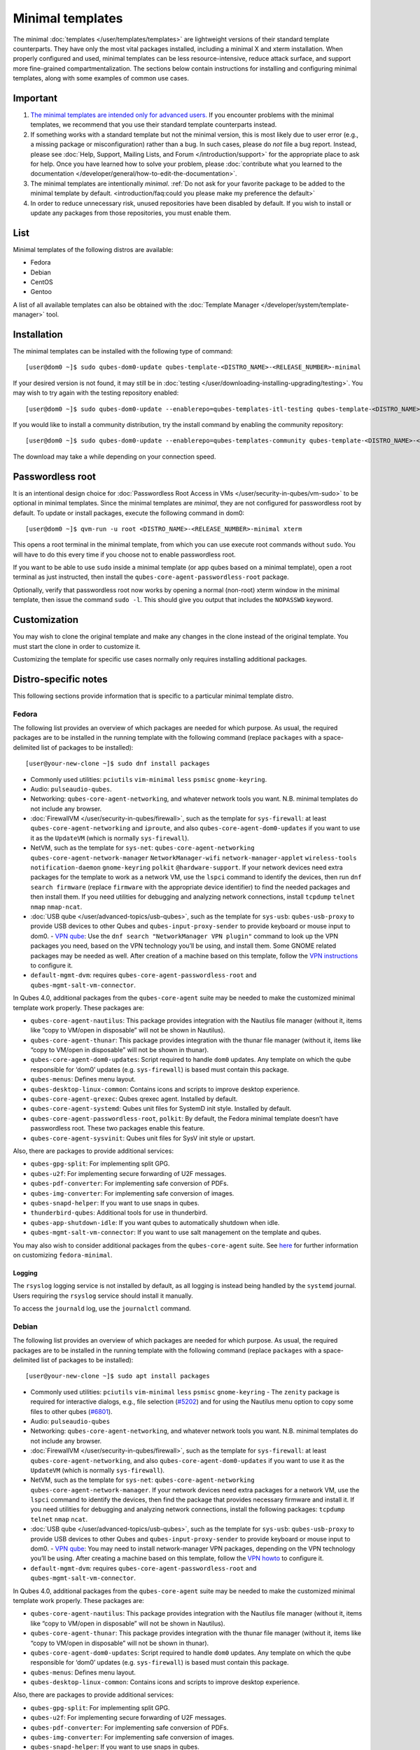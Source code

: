 =================
Minimal templates
=================

The minimal :doc:`templates </user/templates/templates>` are lightweight versions of
their standard template counterparts. They have only the most vital
packages installed, including a minimal X and xterm installation. When
properly configured and used, minimal templates can be less
resource-intensive, reduce attack surface, and support more fine-grained
compartmentalization. The sections below contain instructions for
installing and configuring minimal templates, along with some examples
of common use cases.

Important
=========

1. `The minimal templates are intended only for advanced    users. <https://forum.qubes-os.org/t/9717/15>`__ If you encounter
   problems with the minimal templates, we recommend that you use their
   standard template counterparts instead.

2. If something works with a standard template but not the minimal
   version, this is most likely due to user error (e.g., a missing
   package or misconfiguration) rather than a bug. In such cases, please
   do *not* file a bug report. Instead, please see :doc:`Help, Support,    Mailing Lists, and Forum </introduction/support>` for the appropriate place to
   ask for help. Once you have learned how to solve your problem, please
   :doc:`contribute what you learned to the    documentation </developer/general/how-to-edit-the-documentation>`.

3. The minimal templates are intentionally *minimal*. :ref:`Do not ask for    your favorite package to be added to the minimal template by    default. <introduction/faq:could you please make my preference the default>`

4. In order to reduce unnecessary risk, unused repositories have been
   disabled by default. If you wish to install or update any packages
   from those repositories, you must enable them.

List
====

Minimal templates of the following distros are available:

-  Fedora
-  Debian
-  CentOS
-  Gentoo

A list of all available templates can also be obtained with the :doc:`Template Manager </developer/system/template-manager>` tool.

Installation
============

The minimal templates can be installed with the following type of
command:

::

   [user@dom0 ~]$ sudo qubes-dom0-update qubes-template-<DISTRO_NAME>-<RELEASE_NUMBER>-minimal

If your desired version is not found, it may still be in :doc:`testing </user/downloading-installing-upgrading/testing>`. You may wish to try again with the testing
repository enabled:

::

   [user@dom0 ~]$ sudo qubes-dom0-update --enablerepo=qubes-templates-itl-testing qubes-template-<DISTRO_NAME>-<RELEASE_NUMBER>-minimal

If you would like to install a community distribution, try the install
command by enabling the community repository:

::

   [user@dom0 ~]$ sudo qubes-dom0-update --enablerepo=qubes-templates-community qubes-template-<DISTRO_NAME>-<RELEASE_NUMBER>-minimal

The download may take a while depending on your connection speed.

Passwordless root
=================

It is an intentional design choice for :doc:`Passwordless Root Access in VMs </user/security-in-qubes/vm-sudo>` to be optional in minimal templates. Since the
minimal templates are *minimal*, they are not configured for
passwordless root by default. To update or install packages, execute the
following command in dom0:

::

   [user@dom0 ~]$ qvm-run -u root <DISTRO_NAME>-<RELEASE_NUMBER>-minimal xterm

This opens a root terminal in the minimal template, from which you can
use execute root commands without ``sudo``. You will have to do this
every time if you choose not to enable passwordless root.

If you want to be able to use ``sudo`` inside a minimal template (or app
qubes based on a minimal template), open a root terminal as just
instructed, then install the ``qubes-core-agent-passwordless-root``
package.

Optionally, verify that passwordless root now works by opening a normal
(non-root) xterm window in the minimal template, then issue the command
``sudo -l``. This should give you output that includes the ``NOPASSWD``
keyword.

Customization
=============

You may wish to clone the original template and make any changes in the
clone instead of the original template. You must start the clone in
order to customize it.

Customizing the template for specific use cases normally only requires
installing additional packages.

Distro-specific notes
=====================

This following sections provide information that is specific to a
particular minimal template distro.

Fedora
------

The following list provides an overview of which packages are needed for
which purpose. As usual, the required packages are to be installed in
the running template with the following command (replace ``packages``
with a space-delimited list of packages to be installed):

::

   [user@your-new-clone ~]$ sudo dnf install packages

-  Commonly used utilities: ``pciutils`` ``vim-minimal`` ``less``
   ``psmisc`` ``gnome-keyring``.
-  Audio: ``pulseaudio-qubes``.
-  Networking: ``qubes-core-agent-networking``, and whatever network
   tools you want. N.B. minimal templates do not include any browser.
-  :doc:`FirewallVM </user/security-in-qubes/firewall>`, such as the template for
   ``sys-firewall``: at least ``qubes-core-agent-networking`` and
   ``iproute``, and also ``qubes-core-agent-dom0-updates`` if you want
   to use it as the ``UpdateVM`` (which is normally ``sys-firewall``).
-  NetVM, such as the template for ``sys-net``:
   ``qubes-core-agent-networking`` ``qubes-core-agent-network-manager``
   ``NetworkManager-wifi`` ``network-manager-applet`` ``wireless-tools``
   ``notification-daemon`` ``gnome-keyring`` ``polkit``
   ``@hardware-support``. If your network devices need extra packages
   for the template to work as a network VM, use the ``lspci`` command
   to identify the devices, then run ``dnf search firmware`` (replace
   ``firmware`` with the appropriate device identifier) to find the
   needed packages and then install them. If you need utilities for
   debugging and analyzing network connections, install ``tcpdump``
   ``telnet`` ``nmap`` ``nmap-ncat``.
-  :doc:`USB qube </user/advanced-topics/usb-qubes>`, such as the template for ``sys-usb``:
   ``qubes-usb-proxy`` to provide USB devices to other Qubes and
   ``qubes-input-proxy-sender`` to provide keyboard or mouse input to    dom0. -  `VPN    qube <https://github.com/Qubes-Community/Contents/blob/master/docs/configuration/vpn.md>`__:
   Use the ``dnf search "NetworkManager VPN plugin"`` command to look up
   the VPN packages you need, based on the VPN technology you’ll be
   using, and install them. Some GNOME related packages may be needed as
   well. After creation of a machine based on this template, follow the
   `VPN    instructions <https://github.com/Qubes-Community/Contents/blob/master/docs/configuration/vpn.md#set-up-a-proxyvm-as-a-vpn-gateway-using-networkmanager>`__
   to configure it.
-  ``default-mgmt-dvm``: requires ``qubes-core-agent-passwordless-root``
   and ``qubes-mgmt-salt-vm-connector``.

In Qubes 4.0, additional packages from the ``qubes-core-agent`` suite
may be needed to make the customized minimal template work properly.
These packages are:

-  ``qubes-core-agent-nautilus``: This package provides integration with
   the Nautilus file manager (without it, items like “copy to VM/open in
   disposable” will not be shown in Nautilus).
-  ``qubes-core-agent-thunar``: This package provides integration with
   the thunar file manager (without it, items like “copy to VM/open in
   disposable” will not be shown in thunar).
-  ``qubes-core-agent-dom0-updates``: Script required to handle ``dom0``
   updates. Any template on which the qube responsible for ‘dom0’
   updates (e.g. ``sys-firewall``) is based must contain this package.
-  ``qubes-menus``: Defines menu layout.
-  ``qubes-desktop-linux-common``: Contains icons and scripts to improve
   desktop experience.
-  ``qubes-core-agent-qrexec``: Qubes qrexec agent. Installed by
   default.
-  ``qubes-core-agent-systemd``: Qubes unit files for SystemD init
   style. Installed by default.
-  ``qubes-core-agent-passwordless-root``, ``polkit``: By default, the
   Fedora minimal template doesn’t have passwordless root. These two
   packages enable this feature.
-  ``qubes-core-agent-sysvinit``: Qubes unit files for SysV init style
   or upstart.

Also, there are packages to provide additional services:

-  ``qubes-gpg-split``: For implementing split GPG.
-  ``qubes-u2f``: For implementing secure forwarding of U2F messages.
-  ``qubes-pdf-converter``: For implementing safe conversion of PDFs.
-  ``qubes-img-converter``: For implementing safe conversion of images.
-  ``qubes-snapd-helper``: If you want to use snaps in qubes.
-  ``thunderbird-qubes``: Additional tools for use in thunderbird.
-  ``qubes-app-shutdown-idle``: If you want qubes to automatically
   shutdown when idle.
-  ``qubes-mgmt-salt-vm-connector``: If you want to use salt management
   on the template and qubes.

You may also wish to consider additional packages from the ``qubes-core-agent`` suite.  See `here <https://github.com/Qubes-Community/Contents/blob/master/docs/customization/fedora-minimal-template-customization.md>`__
for further information on customizing ``fedora-minimal``.

Logging
~~~~~~~

The ``rsyslog`` logging service is not installed by default, as all
logging is instead being handled by the ``systemd`` journal. Users
requiring the ``rsyslog`` service should install it manually.

To access the ``journald`` log, use the ``journalctl`` command.

Debian
------

The following list provides an overview of which packages are needed for
which purpose. As usual, the required packages are to be installed in
the running template with the following command (replace ``packages``
with a space-delimited list of packages to be installed):

::

   [user@your-new-clone ~]$ sudo apt install packages

-  Commonly used utilities: ``pciutils`` ``vim-minimal`` ``less``    ``psmisc`` ``gnome-keyring`` -  The ``zenity`` package is required for interactive dialogs, e.g.,    file selection    (`#5202 <https://github.com/QubesOS/qubes-issues/issues/5202>`__) and    for using the Nautilus menu option to copy some files to other qubes    (`#6801 <https://github.com/QubesOS/qubes-issues/issues/6801>`__).
-  Audio: ``pulseaudio-qubes``
-  Networking: ``qubes-core-agent-networking``, and whatever network
   tools you want. N.B. minimal templates do not include any browser.
-  :doc:`FirewallVM </user/security-in-qubes/firewall>`, such as the template for
   ``sys-firewall``: at least ``qubes-core-agent-networking``, and also
   ``qubes-core-agent-dom0-updates`` if you want to use it as the
   ``UpdateVM`` (which is normally ``sys-firewall``).
-  NetVM, such as the template for ``sys-net``:
   ``qubes-core-agent-networking`` ``qubes-core-agent-network-manager``.
   If your network devices need extra packages for a network VM, use the
   ``lspci`` command to identify the devices, then find the package that
   provides necessary firmware and install it. If you need utilities for
   debugging and analyzing network connections, install the following
   packages: ``tcpdump`` ``telnet`` ``nmap`` ``ncat``.
-  :doc:`USB qube </user/advanced-topics/usb-qubes>`, such as the template for ``sys-usb``:
   ``qubes-usb-proxy`` to provide USB devices to other Qubes and
   ``qubes-input-proxy-sender`` to provide keyboard or mouse input to    dom0. -  `VPN    qube <https://github.com/Qubes-Community/Contents/blob/master/docs/configuration/vpn.md>`__:
   You may need to install network-manager VPN packages, depending on
   the VPN technology you’ll be using. After creating a machine based on
   this template, follow the `VPN    howto <https://github.com/Qubes-Community/Contents/blob/master/docs/configuration/vpn.md#set-up-a-proxyvm-as-a-vpn-gateway-using-networkmanager>`__
   to configure it.
-  ``default-mgmt-dvm``: requires ``qubes-core-agent-passwordless-root``
   and ``qubes-mgmt-salt-vm-connector``.

In Qubes 4.0, additional packages from the ``qubes-core-agent`` suite
may be needed to make the customized minimal template work properly.
These packages are:

-  ``qubes-core-agent-nautilus``: This package provides integration with
   the Nautilus file manager (without it, items like “copy to VM/open in
   disposable” will not be shown in Nautilus).
-  ``qubes-core-agent-thunar``: This package provides integration with
   the thunar file manager (without it, items like “copy to VM/open in
   disposable” will not be shown in thunar).
-  ``qubes-core-agent-dom0-updates``: Script required to handle ``dom0``
   updates. Any template on which the qube responsible for ‘dom0’
   updates (e.g. ``sys-firewall``) is based must contain this package.
-  ``qubes-menus``: Defines menu layout.
-  ``qubes-desktop-linux-common``: Contains icons and scripts to improve
   desktop experience.

Also, there are packages to provide additional services:

-  ``qubes-gpg-split``: For implementing split GPG.
-  ``qubes-u2f``: For implementing secure forwarding of U2F messages.
-  ``qubes-pdf-converter``: For implementing safe conversion of PDFs.
-  ``qubes-img-converter``: For implementing safe conversion of images.
-  ``qubes-snapd-helper``: If you want to use snaps in qubes.
-  ``qubes-thunderbird``: Additional tools for use in thunderbird.
-  ``qubes-app-shutdown-idle``: If you want qubes to automatically
   shutdown when idle.
-  ``qubes-mgmt-salt-vm-connector``: If you want to use salt management
   on the template and qubes.

Documentation on all of these can be found in the `docs </>`__.

You could, of course, use ``qubes-vm-recommended`` to automatically
install many of these, but in that case you are well on the way to a
standard Debian template.

CentOS
------

The following list provides an overview of which packages are needed for
which purpose. As usual, the required packages are to be installed in
the running template with the following command (replace ``packages``
with a space-delimited list of packages to be installed):

::

   [user@your-new-clone ~]$ sudo yum install packages

-  Commonly used utilities: ``pciutils`` ``vim-minimal`` ``less``
   ``psmisc`` ``gnome-keyring``
-  Audio: ``pulseaudio-qubes``.
-  Networking: ``qubes-core-agent-networking``, and whatever network
   tools you want. N.B. minimal templates do not include any browser.
-  :doc:`FirewallVM </user/security-in-qubes/firewall>`, such as the template for
   ``sys-firewall``: at least ``qubes-core-agent-networking``, and also
   ``qubes-core-agent-dom0-updates`` if you want to use it as the
   ``UpdateVM`` (which is normally ``sys-firewall``).
-  NetVM, such as the template for ``sys-net``:
   ``qubes-core-agent-networking`` ``qubes-core-agent-network-manager``
   ``NetworkManager-wifi`` ``network-manager-applet`` ``wireless-tools``
   ``notification-daemon`` ``gnome-keyring``. If your network devices
   need extra packages for a network VM, use the ``lspci`` command to
   identify the devices, then find the package that provides necessary
   firnware and install it. If you need utilities for debugging and
   analyzing network connections, install the following packages:
   ``tcpdump`` ``telnet`` ``nmap`` ``nmap-ncat``
-  :doc:`USB qube </user/advanced-topics/usb-qubes>`, such as the template for ``sys-usb``:
   ``qubes-usb-proxy`` to provide USB devices to other Qubes and
   ``qubes-input-proxy-sender`` to provide keyboard or mouse input to    dom0. -  `VPN    qube <https://github.com/Qubes-Community/Contents/blob/master/docs/configuration/vpn.md>`__:
   You may need to install network-manager VPN packages, depending on
   the VPN technology you’ll be using. After creating a machine based on
   this template, follow the `VPN    howto <https://github.com/Qubes-Community/Contents/blob/master/docs/configuration/vpn.md#set-up-a-proxyvm-as-a-vpn-gateway-using-networkmanager>`__
   to configure it.
-  ``default-mgmt-dvm``: requires ``qubes-core-agent-passwordless-root``
   and ``qubes-mgmt-salt-vm-connector``.

In Qubes 4.0, additional packages from the ``qubes-core-agent`` suite
may be needed to make the customized minimal template work properly.
These packages are:

-  ``qubes-core-agent-nautilus``: This package provides integration with
   the Nautilus file manager (without it, items like “copy to VM/open in
   disposable” will not be shown in Nautilus).
-  ``qubes-core-agent-thunar``: This package provides integration with
   the thunar file manager (without it, items like “copy to VM/open in
   disposable” will not be shown in thunar).
-  ``qubes-core-agent-dom0-updates``: Script required to handle ``dom0``
   updates. Any template on which the qube responsible for ‘dom0’
   updates (e.g. ``sys-firewall``) is based must contain this package.
-  ``qubes-menus``: Defines menu layout.
-  ``qubes-desktop-linux-common``: Contains icons and scripts to improve
   desktop experience.

Also, there are packages to provide additional services:

-  ``qubes-gpg-split``: For implementing split GPG.
-  ``qubes-pdf-converter``: For implementing safe conversion of PDFs.
-  ``qubes-img-converter``: For implementing safe conversion of images.
-  ``qubes-snapd-helper``: If you want to use snaps in qubes.
-  ``qubes-mgmt-salt-vm-connector``: If you want to use salt management
   on the template and qubes.

Documentation on all of these can be found in the `docs </>`__.

You could, of course, use ``qubes-vm-recommended`` to automatically
install many of these, but in that case you are well on the way to a
standard Debian template.
